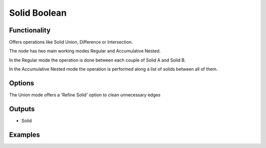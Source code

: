 Solid Boolean
=============

Functionality
-------------

Offers operations like Solid Union, Difference or Intersection.

The node has two main working modes Regular and Accumulative Nested.

In the Regular mode the operation is done between each couple of Solid A and Solid B.

In the Accumulative Nested mode the operation is performed along a list of solids between all of them.

Options
-------

The Union mode offers a 'Refine Solid' option to clean unnecessary edges

Outputs
-------

- Solid


Examples
--------

.. image:: https://raw.githubusercontent.com/vicdoval/sverchok/docs_images/images_for_docs/solid/solid_boolean/solid_boolean_blender_sverchok_example.png
